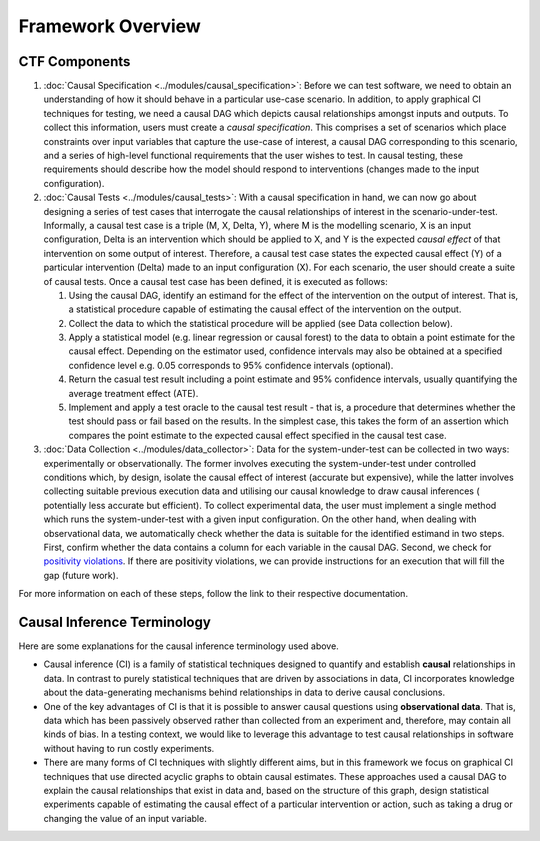 Framework Overview
=====================================

CTF Components
--------------

#.
   :doc:`Causal Specification <../modules/causal_specification>`\ : Before we can test software, we need to obtain an
   understanding of how it should behave in a particular use-case scenario. In addition, to apply graphical CI
   techniques for testing, we need a causal DAG which depicts causal relationships amongst inputs and outputs. To
   collect this information, users must create a *causal specification*. This comprises a set of scenarios which place
   constraints over input variables that capture the use-case of interest, a causal DAG corresponding to this scenario,
   and a series of high-level functional requirements that the user wishes to test. In causal testing, these
   requirements should describe how the model should respond to interventions (changes made to the input configuration).

#.
   :doc:`Causal Tests <../modules/causal_tests>`\ : With a causal specification in hand, we can now go about designing
   a series of test cases that interrogate the causal relationships of interest in the scenario-under-test. Informally,
   a causal test case is a triple (M, X, Delta, Y), where M is the modelling scenario, X is an input configuration,
   Delta is an intervention which should be applied to X, and Y is the expected *causal effect* of that intervention on
   some output of interest. Therefore, a causal test case states the expected causal effect (Y) of a particular
   intervention (Delta) made to an input configuration (X). For each scenario, the user should create a suite of causal
   tests. Once a causal test case has been defined, it is executed as follows:


   #. Using the causal DAG, identify an estimand for the effect of the intervention on the output of interest. That is,
      a statistical procedure capable of estimating the causal effect of the intervention on the output.
   #. Collect the data to which the statistical procedure will be applied (see Data collection below).
   #. Apply a statistical model (e.g. linear regression or causal forest) to the data to obtain a point estimate for
      the causal effect. Depending on the estimator used, confidence intervals may also be obtained at a specified
      confidence level e.g. 0.05 corresponds to 95% confidence intervals (optional).
   #. Return the casual test result including a point estimate and 95% confidence intervals, usually quantifying the
      average treatment effect (ATE).
   #. Implement and apply a test oracle to the causal test result - that is, a procedure that determines whether the
      test should pass or fail based on the results. In the simplest case, this takes the form of an assertion which
      compares the point estimate to the expected causal effect specified in the causal test case.

#.
   :doc:`Data Collection <../modules/data_collector>`\ : Data for the system-under-test can be collected in two
   ways: experimentally or observationally. The former involves executing the system-under-test under controlled
   conditions which, by design, isolate the causal effect of interest (accurate but expensive), while the latter
   involves collecting suitable previous execution data and utilising our causal knowledge to draw causal inferences (
   potentially less accurate but efficient). To collect experimental data, the user must implement a single method which
   runs the system-under-test with a given input configuration. On the other hand, when dealing with observational data,
   we automatically check whether the data is suitable for the identified estimand in two steps. First, confirm whether
   the data contains a column for each variable in the causal DAG. Second, we check
   for `positivity violations <https://www.youtube.com/watch?v=4xc8VkrF98w>`_. If there are positivity violations, we can
   provide instructions for an execution that will fill the gap (future work).

For more information on each of these steps, follow the link to their respective documentation.

Causal Inference Terminology
----------------------------

Here are some explanations for the causal inference terminology used above.


* Causal inference (CI) is a family of statistical techniques designed to quantify and establish **causal**
  relationships in data. In contrast to purely statistical techniques that are driven by associations in data, CI
  incorporates knowledge about the data-generating mechanisms behind relationships in data to derive causal conclusions.
* One of the key advantages of CI is that it is possible to answer causal questions using **observational data**. That
  is, data which has been passively observed rather than collected from an experiment and, therefore, may contain all
  kinds of bias. In a testing context, we would like to leverage this advantage to test causal relationships in software
  without having to run costly experiments.
* There are many forms of CI techniques with slightly different aims, but in this framework we focus on graphical CI
  techniques that use directed acyclic graphs to obtain causal estimates. These approaches used a causal DAG to explain
  the causal relationships that exist in data and, based on the structure of this graph, design statistical experiments
  capable of estimating the causal effect of a particular intervention or action, such as taking a drug or changing the
  value of an input variable.
